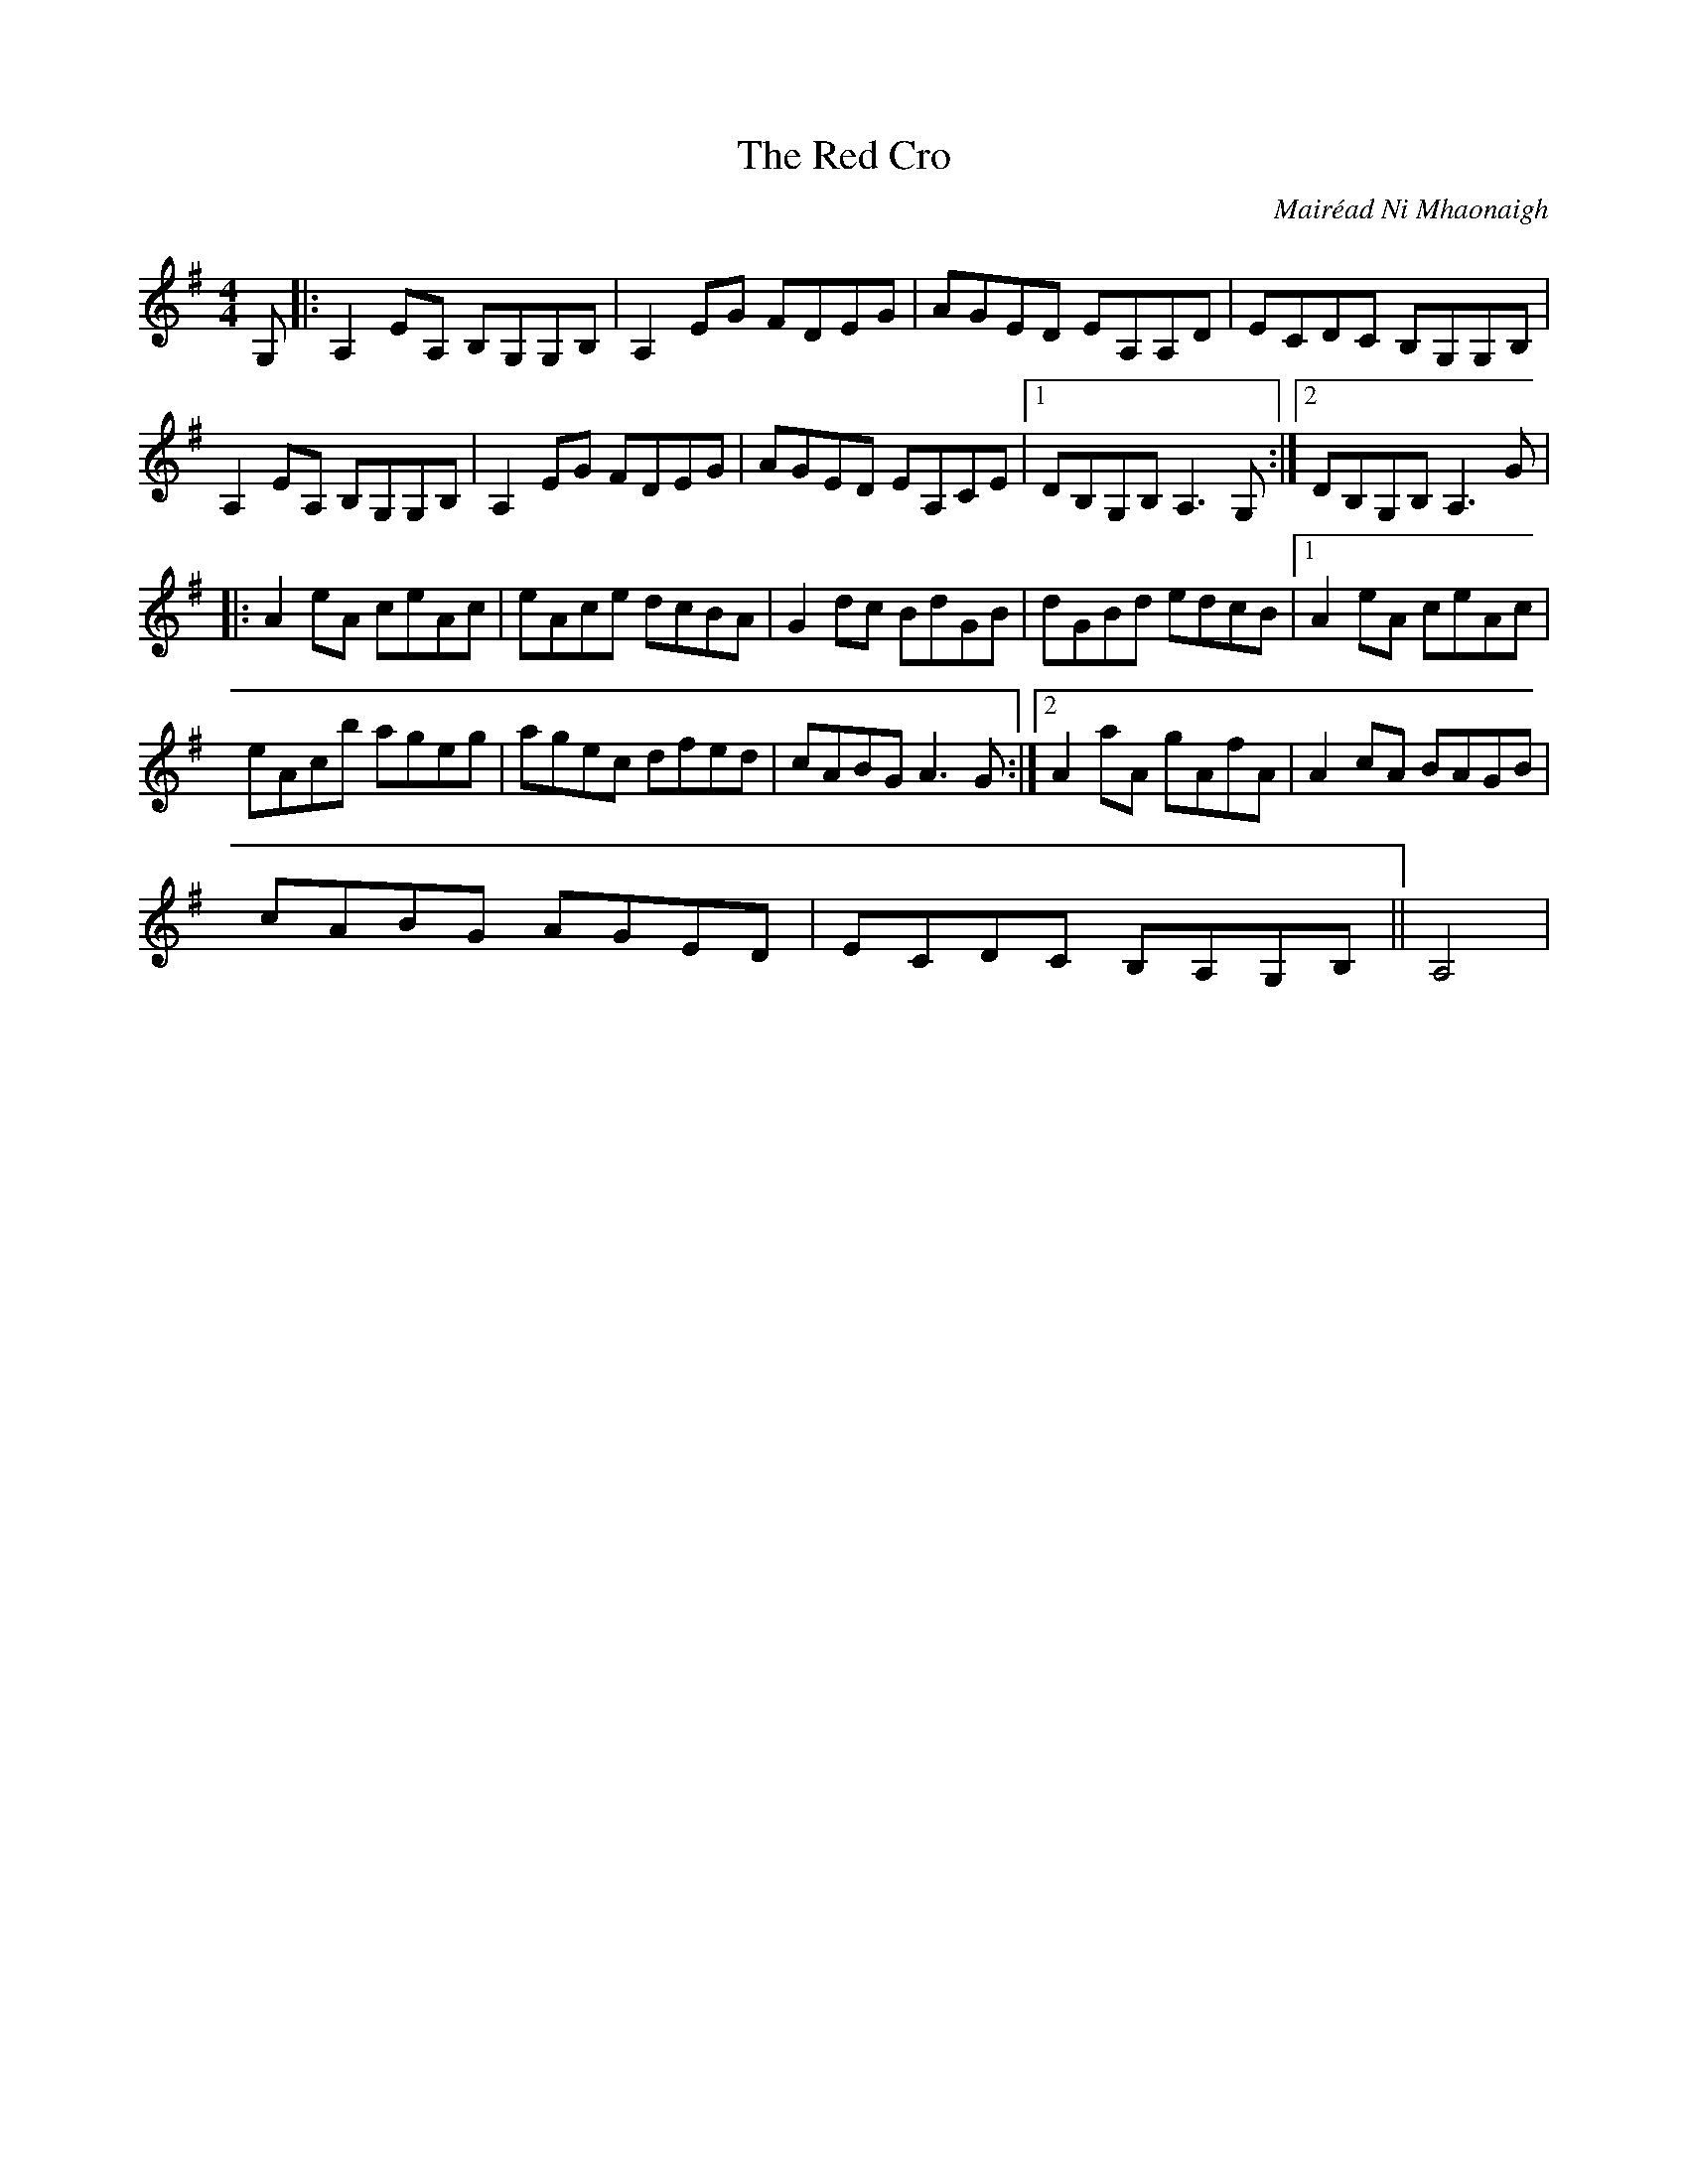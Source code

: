 X: 31
T:The Red Cro
R:reel
C:Mair\'ead Ni Mhaonaigh
S:Altan, The Red Cro
Z:Transcribed by Charles and Mary Ann de Lint
Z:Added by Alf 
M:4/4
L:1/8
K:G
G,|:A,2EA, B,G,G,B,|A,2EG FDEG|AGED EA,A,D|ECDC B,G,G,B,|
A,2EA, B,G,G,B,|A,2EG FDEG|AGED EA,CE|[1 DB,G,B, A,3G,:|[2 DB,G,B, A,3G|
|:A2eA ceAc|eAce dcBA|G2dc BdGB|dGBd edcB|[1 A2eA ceAc|
eAcb ageg|agec dfed|cABG A3G:|[2 A2aA gAfA|A2cA BAGB|
cABG AGED|ECDC B,A,G,B,||A,4|
